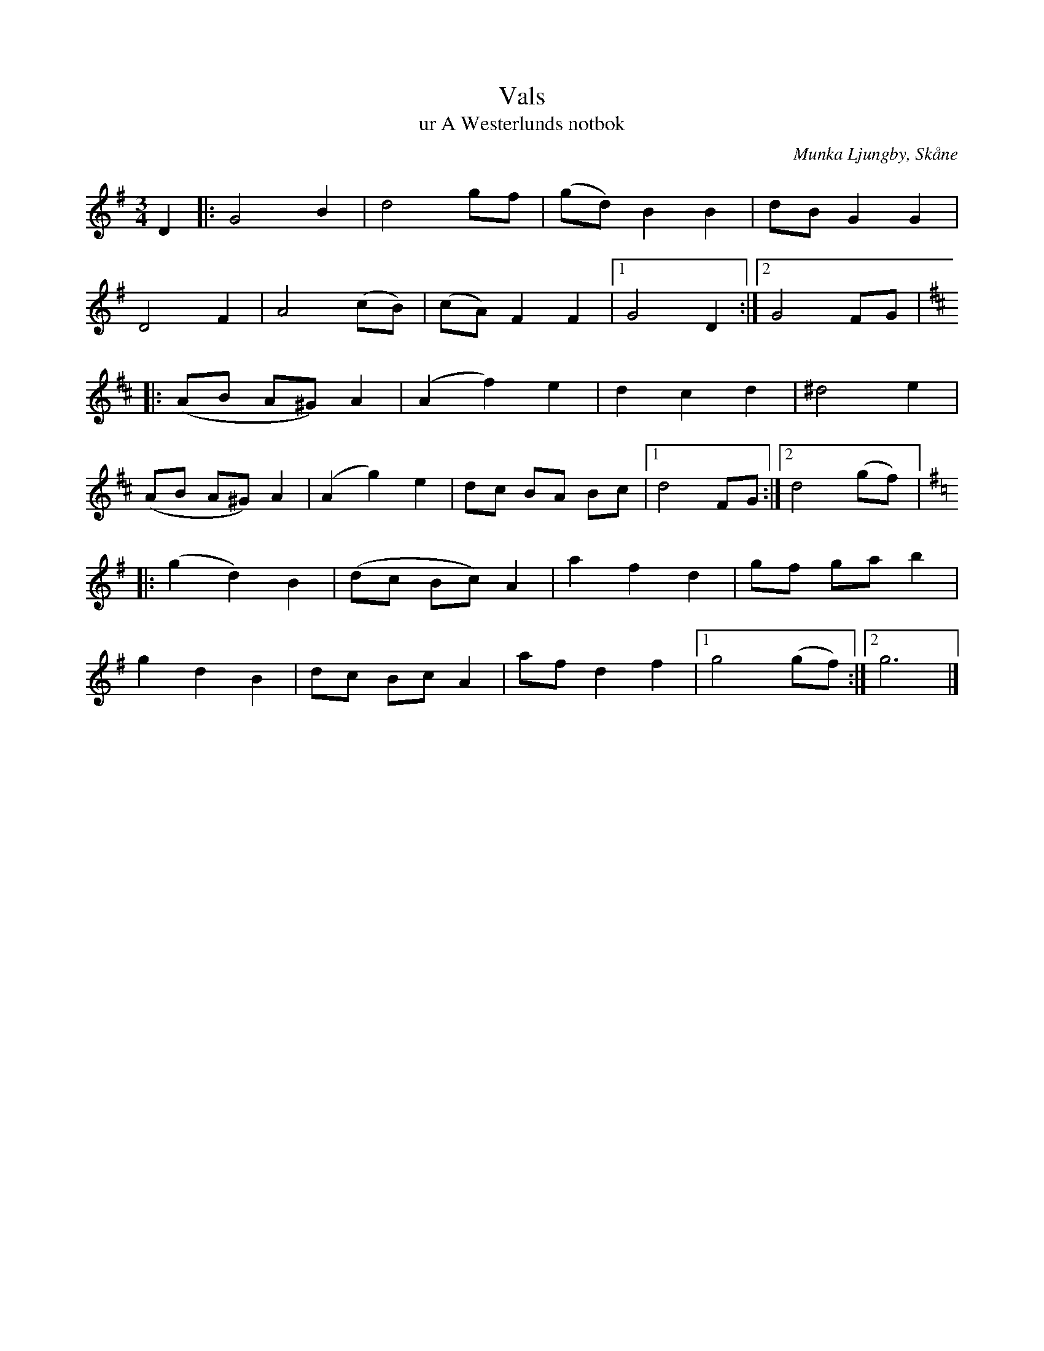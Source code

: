 %%abc-charset utf-8

X:1
T:Vals
T:ur A Westerlunds notbok
O:Munka Ljungby, Skåne
M:3/4
R:Vals
Q:160
%%printtempo 0
B: A Westerlunds notbok nr 17
B: SMUS - katalog M137:19, bild 13
L:1/4
N:Valsen är i originalnot nedskriven i 3/8 takt. I andra reprisen finns där endast ett förtecken och höjningen på G i takterna 1 och 5 finns inte med i original. Det finns kanske andra tolkningar av hur detta ska vara.
Z:Jan Mårtensson (Måndax Spelmän), 2011-08-04
K:G
D|:G2 B|d2g/f/|(g/d/)BB|d/B/ GG|
D2F|A2 (c/B/)|(c/A/) FF|1 G2D:|2 G2 F/G/|
K:D
|:(A/B/ A/^G/) A|(Af) e|dcd|^d2e|
(A/B/ A/^G/) A|(Ag)e|d/c/ B/A/ B/c/|1 d2 F/G/:|2 d2 (g/f/)|:
K:G
(gd)B|(d/c/ B/c/) A|a f d|g/f/ g/a/ b|
gdB|d/c/ B/c/ A|a/f/ df|1 g2 (g/f/):|2 g3|]

